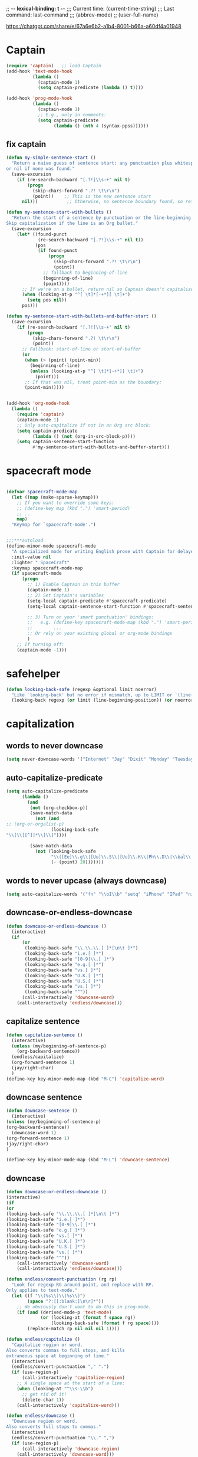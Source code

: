 # Local Variables:
# org-config-files-local-mode: t
# enable-local-eval: t
# eval: (my-org-config-mode 1)
# End:

;; -*- lexical-binding: t -*-
;;;   Current time:      (current-time-string)
;;;   Last command:      last-command
;;; (abbrev-mode)
;; (user-full-name)


https://chatgpt.com/share/e/67a6e6b2-a1b4-8001-b66a-a60df4a01948


* Captain
#+begin_src emacs-lisp
(require 'captain)   ;; load Captain
(add-hook 'text-mode-hook
          (lambda ()
            (captain-mode 1)
            (setq captain-predicate (lambda () t))))

(add-hook 'prog-mode-hook
          (lambda ()
            (captain-mode 1)
            ;; E.g., only in comments:
            (setq captain-predicate
                  (lambda () (nth 4 (syntax-ppss))))))

#+end_src

** fix captain
#+begin_src emacs-lisp
(defun my-simple-sentence-start ()
  "Return a naive guess of sentence start: any punctuation plus whitespace,
or nil if none was found."
  (save-excursion
    (if (re-search-backward "[.?!]\\s-+" nil t)
        (progn
          (skip-chars-forward ".?! \t\r\n")
          (point))    ;; This is the new sentence start
      nil)))           ;; Otherwise, no sentence boundary found, so return nil

(defun my-sentence-start-with-bullets ()
  "Return the start of a sentence by punctuation or the line-beginning.
Skip capitalization if the line is an Org bullet."
  (save-excursion
    (let* ((found-punct
            (re-search-backward "[.?!]\\s-+" nil t))
           (pos
            (if found-punct
                (progn
                  (skip-chars-forward ".?! \t\r\n")
                  (point))
              ;; fallback to beginning-of-line
              (beginning-of-line)
              (point))))
      ;; If we're on a bullet, return nil so Captain doesn't capitalize:
      (when (looking-at-p "^[ \t]*[-+*][ \t]+")
        (setq pos nil))
      pos)))

(defun my-sentence-start-with-bullets-and-buffer-start ()
  (save-excursion
    (if (re-search-backward "[.?!]\\s-+" nil t)
        (progn
          (skip-chars-forward ".?! \t\r\n")
          (point))
      ;; Fallback: start-of-line or start-of-buffer
      (or
       (when (> (point) (point-min))
         (beginning-of-line)
         (unless (looking-at-p "^[ \t]*[-+*][ \t]+")
           (point)))
       ;; If that was nil, treat point-min as the boundary:
       (point-min)))))


(add-hook 'org-mode-hook
  (lambda ()
    (require 'captain)
    (captain-mode 1)
    ;; Only auto-capitalize if not in an Org src block:
    (setq captain-predicate
          (lambda () (not (org-in-src-block-p))))
    (setq captain-sentence-start-function
          #'my-sentence-start-with-bullets-and-buffer-start)))

#+end_src

* spacecraft mode
#+begin_src emacs-lisp

(defvar spacecraft-mode-map
  (let ((map (make-sparse-keymap)))
    ;; If you want to override some keys:
    ;; (define-key map (kbd ".") 'smart-period)
    ;; ...
    map)
  "Keymap for `spacecraft-mode'.")


;;;***autoload
(define-minor-mode spacecraft-mode
  "A specialized mode for writing English prose with Captain for delayed capitalization."
  :init-value nil
  :lighter " SpaceCraft"
  :keymap spacecraft-mode-map
  (if spacecraft-mode
      (progn
        ;; 1) Enable Captain in this buffer
        (captain-mode 1)
        ;; 2) Set Captain's variables
        (setq-local captain-predicate #'spacecraft-predicate)
        (setq-local captain-sentence-start-function #'spacecraft-sentence-start)

        ;; 3) Turn on your 'smart punctuation' bindings:
        ;;   e.g. (define-key spacecraft-mode-map (kbd ".") 'smart-period)
        ;;        ...
        ;; Or rely on your existing global or org-mode bindings
        )
    ;; If turning off:
    (captain-mode -1)))
#+end_src

* safehelper
#+begin_src emacs-lisp
(defun looking-back-safe (regexp &optional limit noerror)
  "Like `looking-back' but no error if mismatch, up to LIMIT or `(line-beginning-position)'."
  (looking-back regexp (or limit (line-beginning-position)) (or noerror t)))

#+end_src

* capitalization
** words to never downcase
#+BEGIN_SRC emacs-lisp
(setq never-downcase-words '("Internet" "Jay" "Dixit" "Monday" "Tuesday" "Wednesday" "Thursday" "Friday" "Saturday" "Sunday" "York" "Canada" "I" "U" "I'm" "I'll" "I've" "I'd" "OK"))
#+END_SRC

** auto-capitalize-predicate
#+BEGIN_SRC emacs-lisp
(setq auto-capitalize-predicate
      (lambda ()
        (and
         (not (org-checkbox-p))
         (save-match-data
           (not (and
;; (org-or-orgalist-p)
                 (looking-back-safe
"\\[\\[[^]]*\\]\\]"))))

         (save-match-data
           (not (looking-back-safe
                 "\\([Ee]\\.g\\|[Uu]\\.S\\|[Uu]\\.K\\|Ph\\.D\\|\\bal\\|Mr\\|Mrs\\|[M]s\\|cf\\|[N]\\.B\\|[U]\\.N\\|[E]\\.R\\|[M]\\.C\\|[Vv]S\\|[Ii]\\.e\\|\\.\\.\\)\\.[^.\n]*\\|E.R\\|\\!\"[ ]*\\|\\?\"[ ]*"
                 (- (point) 20)))))))

#+END_SRC

** words to never upcase (always downcase)
#+BEGIN_SRC emacs-lisp
(setq auto-capitalize-words '("fn" "\\bI\\b" "setq" "iPhone" "IPad" "nil" "use" "ediff" "btw" "nyc" "file" "http" "provide" "load" "require" "alias" "looking-at" "blockquote" "http" "https" "eBay" "omg" "zk" "http" "https" "looking" "or" "youarehere"))
#+END_SRC


** downcase-or-endless-downcase
#+BEGIN_SRC emacs-lisp
(defun downcase-or-endless-downcase ()
  (interactive)
  (if
      (or
       (looking-back-safe "\\.\\.\\.[ ]*[\n\t ]*")
       (looking-back-safe "i.e.[ ]*")
       (looking-back-safe "[0-9]\\.[ ]*")
       (looking-back-safe "e.g.[ ]*")
       (looking-back-safe "vs.[ ]*")
       (looking-back-safe "U.K.[ ]*")
       (looking-back-safe "U.S.[ ]*")
       (looking-back-safe "vs.[ ]*")
       (looking-back-safe "^"))
      (call-interactively 'downcase-word)
    (call-interactively 'endless/downcase)))
#+END_SRC


** capitalize sentence
#+BEGIN_SRC emacs-lisp
(defun capitalize-sentence ()
  (interactive)
  (unless (my/beginning-of-sentence-p)
    (org-backward-sentence))
  (endless/capitalize)
  (org-forward-sentence 1)
  (jay/right-char)
  )
(define-key key-minor-mode-map (kbd "M-C") 'capitalize-word)

#+END_SRC

** downcase sentence
#+BEGIN_SRC emacs-lisp
(defun downcase-sentence ()
  (interactive)
(unless (my/beginning-of-sentence-p)
(org-backward-sentence))
  (downcase-word 1)
(org-forward-sentence 1)
(jay/right-char)
)

(define-key key-minor-mode-map (kbd "M-L") 'downcase-sentence)

#+END_SRC


** downcase
#+begin_src emacs-lisp
(defun downcase-or-endless-downcase ()
(interactive)
(if
(or
(looking-back-safe "\\.\\.\\.[ ]*[\n\t ]*")
(looking-back-safe "i.e.[ ]*")
(looking-back-safe "[0-9]\\.[ ]*")
(looking-back-safe "e.g.[ ]*")
(looking-back-safe "vs.[ ]*")
(looking-back-safe "U.K.[ ]*")
(looking-back-safe "U.S.[ ]*")
(looking-back-safe "vs.[ ]*")
(looking-back-safe "^"))
    (call-interactively 'downcase-word)
    (call-interactively 'endless/downcase)))

(defun endless/convert-punctuation (rg rp)
  "Look for regexp RG around point, and replace with RP.
Only applies to text-mode."
  (let ((f "\\(%s\\)\\(%s\\)")
        (space "?:[[:blank:]\n\r]*"))
    ;; We obviously don't want to do this in prog-mode.
    (if (and (derived-mode-p 'text-mode)
             (or (looking-at (format f space rg))
                 (looking-back-safe (format f rg space))))
        (replace-match rp nil nil nil 1))))

(defun endless/capitalize ()
  "Capitalize region or word.
Also converts commas to full stops, and kills
extraneous space at beginning of line."
  (interactive)
  (endless/convert-punctuation "," ".")
  (if (use-region-p)
      (call-interactively 'capitalize-region)
    ;; A single space at the start of a line:
    (when (looking-at "^\\s-\\b")
      ;; get rid of it!
      (delete-char 1))
    (call-interactively 'capitalize-word)))

(defun endless/downcase ()
  "Downcase region or word.
Also converts full stops to commas."
  (interactive)
  (endless/convert-punctuation "\\." ",")
  (if (use-region-p)
      (call-interactively 'downcase-region)
    (call-interactively 'downcase-word)))

(defun endless/upcase ()
  "Upcase region or word."
  (interactive)
  (if (use-region-p)
      (call-interactively 'upcase-region)
    (call-interactively 'upcase-word)))

(defun capitalize-or-endless/capitalize ()
(interactive)
(if

; If
(or
(looking-back-safe "^")
)
    (call-interactively 'capitalize-word); then
    (call-interactively 'endless/capitalize); else

)
)

(global-set-key "\M-c" 'capitalize-or-endless/capitalize)
(global-set-key "\M-l" 'downcase-or-endless-downcase)
(global-set-key (kbd "M-u") 'endless/upcase)
(global-set-key (kbd "M-U") 'caps-lock-mode) ;; hell yes!! This is awesome!
* spacecraft-mode - superior handling of whitespace for writing and editing prose

#+end_src


** smart-space
#+BEGIN_SRC emacs-lisp
(defun smart-period-or-smart-space ()
"double space adds a period!"
(interactive)
  (if
(looking-back "[A-Za-z0-9] ")
(smart-period)
(smart-space)
))


(defun smart-space ()
  "Insert space and then clean up whitespace."
  (interactive)
  (with-silent-modifications
    ;; 1) If region is active, delete it
    (when (use-region-p)
      (delete-region (region-beginning) (region-end)))

    ;; 2) If allowed, expand
    (unless (or
             (looking-back "\\bi\\.e[[:punct:][:punct:]]*[ ]*" nil)
             (looking-back "\\bvs.[ ]*" nil)
             (looking-back "\\be\\.g[[:punct:]]*[ ]*" nil)
             (looking-back "^[[:punct:]]*[ ]*" nil)
             (looking-back ">" nil)
             (looking-back "][\n\t ]*" nil))
      (smart-expand))

    ;; 3) Insert a space, condense to one space
    (insert " ")
    (just-one-space))

  ;; 4) Now run post-self-insert-hook outside the silent block
  (run-hooks 'post-self-insert-hook))


;; this is probably convuluted logic to invert the behavior of the SPC key when in org-heading
(defun insert-smart-space-in-org-heading ()
 "Insert space and then clean up whitespace."
 (interactive)
(unless
   (or
(looking-back-safe "\\bvs.[ ]*") ; don't add extra spaces to vs.
(looking-back-safe "\\bi\\.e[[:punct:][:punct:]]*[ ]*") ; don't add extra spaces to ie.
(looking-back-safe "\\be\\.\\g[[:punct:][:punct:]]*[ ]*") ; don't add extra spaces to eg.

(looking-back-safe "^[[:punct:][:punct:]]*[ ]*") ; don't expand previous lines--brilliant!

(looking-back-safe ">") ; don't expand days of the week inside timestamps

(looking-back-safe "][\n\t ]*") ; don't expand past closing square brackets ]
    )
 (smart-expand))
(insert "\ ")
 (just-one-space))


(define-key org-mode-map (kbd "<SPC>") 'smart-space)
;; Or, if you just want a literal space:
;; (define-key org-mode-map (kbd "<SPC>") 'insert-space)

(global-set-key (kbd "M-SPC") 'insert-space)
#+END_SRC




** my/fix-space
#+BEGIN_SRC emacs-lisp
(defun my/fix-space ()
  "Delete all spaces and tabs around point, leaving one space except at the beginning of a line and before a punctuation mark."
  (interactive)
(let (inhibit-modification-hooks)
  (just-one-space)
  (when (and (or
              (looking-back-safe "^[[:space:]]+")
              (looking-back-safe "-[[:space:]]+")
              (looking-at "[.,:;!?»)-]")
              (looking-back-safe"( ")
              (looking-at " )")
              )
             (not (looking-back-safe "^-[[:space:]]+"))
             (not (looking-back-safe " - "))

)
    (delete-horizontal-space))))
#+END_SRC


** insert-space
#+BEGIN_SRC emacs-lisp


(defun insert-space ()
  (interactive)
(if (org-at-heading-p)
(insert-smart-space-in-org-heading)
(cond (mark-active
   (progn (delete-region (mark) (point)))))
  (insert " ")
))
(defun insert-normal-space-in-org-heading ()
 (interactive)
(cond (mark-active
 (progn (delete-region (mark) (point)))))
 (insert " ")
)
;; this is probably convuluted logic to invert the behavior of the SPC key when in org-heading


(defun insert-period ()
"Inserts a fuckin' period!"
 (interactive)
(cond (mark-active
   (progn (delete-region (mark) (point)))))

 (insert ".")
)


(defun insert-comma ()
 (interactive)
(cond (mark-active
   (progn (delete-region (mark) (point)))))
 (insert ",")
)

(defun insert-exclamation-point ()
 (interactive)
(cond (mark-active
  (progn (delete-region (mark) (point)))))
 (insert "!")
)


(defun insert-colon ()
"Insert a goodamn colon!"
 (interactive)
(cond (mark-active
  (progn (delete-region (mark) (point)))))
 (insert ":")
)

(defun insert-question-mark ()
"Insert a freaking question mark!!"
 (interactive)
(cond (mark-active
 (progn (delete-region (mark) (point)))))
 (insert "?")
)


#+END_SRC



** smart punctuation

*** kill-clause
~Kill-clause~ kills (cuts) a clause in the text and makes various fixes to punctuation and spacing.

1. ~(smart-expand)~: call expand-abbrev on any unexpanded words.
3. Check if the cursor is at a comma, semicolon, or colon and moves one character to the right if so.
4. The function determines whether to kill the entire line or just a portion of it, based on specific conditions.
5. The function makes several fixes to punctuation and spacing, such as:
  - Removing extra spaces before punctuation marks
  - Deleting incorrect combinations of punctuation marks and spaces
  - Capitalizing the first letter of a sentence unless it's an Org mode heading
6. The function ensures the cursor is left at an appropriate position, either before or after punctuation, depending on the context.

#+BEGIN_SRC emacs-lisp

    (defun kill-clause ()
      (interactive)
      (smart-expand)
(when (or (looking-at ",")
          (looking-at ";")
          (looking-at ":"))
  (org-delete-char 1))
(when (or (looking-back-safe ",")
     (looking-back-safe ";")
     (looking-back-safe ":"))
 (org-delete-backward-char 1))


(when (looking-back-safe " ")
  (left-char 1))

      (if
	  (let ((sm (string-match "*+\s" (thing-at-point 'line)))) (and sm (= sm 0)))
	  (kill-line)

	(let ((old-point (point))
	      (kill-punct (my/beginning-of-sentence-p)))
	  ;; Stop at a period followed by a space, or the end of the line
	  (when (re-search-forward "--\\|[][,;:?!…\"”()}\\.]+\\|$" nil t)
	    (kill-region old-point
			 (if kill-punct
			     (match-end 0)
			   (match-beginning 0)))))
	(my/fix-space)
	(save-excursion
	  (when (my/beginning-of-sentence-p)
	    (capitalize-unless-org-heading)))

(cond
 ((looking-back-safe "\\, \\, ")
 (new-org-delete-backward-char 2)
 (my/fix-space)
 t)

((looking-back-safe "!\\. ")
 (new-org-delete-backward-char 2)
 (my/fix-space)
 t)

 ((looking-back-safe ":: ")
 (new-org-delete-backward-char 2)
 (my/fix-space)
 t))

(when
    (looking-back-safe "[[:punct:]]")
  (progn
(forward-char 1)
(my/fix-space)
(backward-char 1)))
    ;; fix a bug that leaves this: " ?"
    (when (looking-back-safe " \\?")
        (left-char 1)
    (new-org-delete-backward-char 1)
    (right-char 1))


    ;; fix a bug that leaves this: " , "
    (when (looking-back-safe " , ")
    (left-char 2)
    (my/fix-space)
    (right-char 2))

    ;; fix a bug that leaves this: ":, "
    (when (looking-back-safe ":, ")
    (left-char 1)
    (delete-backward-char 1)
    (right-char 1))

    ;; fix a bug that leaves this: ",."
    (when (looking-back-safe "\\,\\. ")
    (left-char 2)
    (delete-backward-char 1)
    (right-char 2)
    )


    ;; fix a bug that leaves this: ", . "
    (when (looking-back-safe "\\, \\. ")
    (left-char 2)
    (delete-backward-char 2)
    (right-char 2)
    )


    ;; fix a bug that leaves this: " ; "
    (when
	(looking-back-safe " [[:punct:]] ")
    (left-char 2)
    (delete-backward-char 1)
    (right-char 2)
    )




    (when
    (and
    (looking-back-safe "---")
    (looking-at "-"))

    (delete-backward-char 4)
    (delete-char 1)
    (insert-space))

    ;; leave the cursor before the comma or period, not after it
    (when
    (looking-back-safe "[[:punct:]] ")
    (left-char 2))
    (when
    (looking-back-safe "[[:punct:]]")
    (left-char 1))



    ;; fix a bug that leaves this: ".,"
 (when
	(looking-at "\\.\\,")
 (delete-forward-char 1)
 )
;; works!!



  ;; fix a bug that leaves this: ":."
 (when
	(looking-at ":\\.")
 (delete-forward-char 1)
 )
;; works!!


;; a more general solution, haven't tested it yet:
;; (when
;;   (looking-at "[[:punct:]]\\.")
;; (delete-forward-char 1) )





    ;; when on a punctuation mark with a space before it, delete the space
    (when
	(and
    (looking-at "[[:punct:]]")
    (looking-back-safe " ")
)
  (delete-backward-char 1))
    )

  (when
    (or
     (looking-at ":\\,")
     (looking-at ";\\,")
     (looking-at "\\,\\,")
     (looking-at "\\.\\.")
     (looking-at "\\,;")
     (looking-at "\\,:")
     (looking-at "\\?\\?")
)
(right-char 1)
      (delete-char 1)
      (left-char 1)
)
  ;; Add this near the end of the function, before the final right parenthesis
(when (looking-at ",")
  (when (looking-back-safe ", ")
    (delete-backward-char 2)
    (insert ", "))))




#+END_SRC




* Smart punctuation

** smart-punctuation (auxiliary)

#+BEGIN_SRC emacs-lisp


(defun smart-punctuation (new-punct &optional not-so-smart)
    (smart-expand)
    (save-restriction
      (when (and (eql major-mode 'org-mode)
                 (org-at-heading-p))
        (save-excursion
          (org-beginning-of-line)
          (let ((heading-text (fifth (org-heading-components))))
            (when heading-text
              (search-forward heading-text)
              (narrow-to-region (match-beginning 0) (match-end 0))))))
      (cl-flet ((go-back (regexp)
                  (re-search-backward regexp nil t)
                  (ignore-errors      ; might signal `end-of-buffer'
                    (forward-char (length (match-string 0))))))
        (if not-so-smart
            (let ((old-point (point)))
              (go-back "[^ \t]")
              (insert new-punct)
              (goto-char old-point)
              (forward-char (length new-punct)))
          (let ((old-point (point)))
            (go-back (format "[^ \t%s]\\|\\`" *smart-punctuation-marks*))
            (let ((was-after-space (and (< (point) old-point)
                                        (find ?  (buffer-substring (point) old-point)))))
              (re-search-forward (format "\\([ \t]*\\)\\([%s]*\\)"
                                         ,*smart-punctuation-marks*)
                                 nil t)
              (let* ((old-punct (match-string 2))
                     (was-after-punct (>= old-point (point))))
                (replace-match "" nil t nil 1)
                (replace-match (or (when (and was-after-punct
                                              (not (string= old-punct "")))
                                     (let ((potential-new-punct (concat old-punct new-punct)))
                                       (find-if (lambda (exception)
                                                  (search potential-new-punct exception))
                                                ,*smart-punctuation-exceptions*)))
                                   new-punct)
                               nil t nil 2)
                (if was-after-space
                    (my/fix-space)
                  (when (looking-at "[ \t]*\\<")
                    (save-excursion (my/fix-space))))))))))
    (when (and (eql major-mode 'org-mode)
               (org-at-heading-p))
))
#+END_SRC

** smart-punctuation exceptions

   #+BEGIN_SRC emacs-lisp
(defvar *smart-punctuation-marks*
  ".,;:!?-")

(setq *smart-punctuation-exceptions*
  (list "?!" ".." "..." "............................................." "---" "--" ";;" "!!" "!!!" "??" "???" "! :" ". :" ") ; "))

   #+END_SRC


** smart-period
#+BEGIN_SRC emacs-lisp
(defun smart-period ()
  (interactive)
(cond (mark-active
 (progn (delete-region (mark) (point)))))
(unless
      (or
(looking-back "\\bvs.[ ]*") ; Don't add extra periods to vs.
(looking-back "\\bi\.e[[:punct:]]*[ ]*") ; don't add extra periods to ie.
(looking-back "\\be\.\g[[:punct:]]*[ ]*") ; don't add extra periods to eg.

       )
  (smart-punctuation ".")
(run-hooks 'post-self-insert-hook)
)
  (save-excursion
    (unless
        (or
         (looking-at "[ ]*$")
         (looking-at "\][[:punct:]]*[ ]*$")
         (looking-at "[[:punct:]]*[ ]*$")
         (looking-at "\"[[:punct:]]*[ ]*$")
         (looking-at "\)[ ]*$")
         (looking-at "\)")
         ) ; or
    (capitalize-unless-org-heading)
      ) ; unless
) ; save excursion

;; if two periods or two commas in a row, delete the second one
(when
(or
(and
(looking-at "\\.")
(looking-back "\\.")
)
(and
(looking-at ",")
(looking-back ",")
))
(delete-char 1)
)

  )


(define-key org-mode-map (kbd ".") 'smart-period)


(define-key org-mode-map (kbd ".") 'smart-period)
#+END_SRC

** smart-comma
#+BEGIN_SRC emacs-lisp
(defun smart-comma ()
  (interactive)
(cond (mark-active
 (progn (delete-region (mark) (point)))))

  (smart-punctuation ",")
(run-hooks 'post-self-insert-hook)
(unless
(or

(looking-at "\]*[[:punct:]]*[ ]*$")
(looking-at "[[:punct:]]*[ ]*$")
(looking-at "[ ]*I\\b")          ; never downcase the word "I"
(looking-at "[ ]*I\'")          ; never downcase the word "I'
(looking-at "[[:punct:]]*[ ]*\"")          ; beginning of a quote
)

(save-excursion (downcase-word 1)))
(when

;; if two periods or two commas in a row, delete the second one
(or
(and
(looking-at "\\.")
(looking-back "\\.")
)
(and
(looking-at ",")
(looking-back ",")
))
(delete-char 1)
)

)



(define-key org-mode-map (kbd ",") 'comma-or-smart-comma)
;; (define-key orgalist-mode-map (kbd ",") 'comma-or-smart-comma)
#+END_SRC

*** smart-question-mark
#+BEGIN_SRC emacs-lisp
(defun smart-question-mark ()
  (interactive)
  (cond (mark-active
         (progn (delete-region (mark) (point)))))

  (smart-punctuation "?")
  (save-excursion
    (unless
        (or
         (looking-at "[ ]*$")
         (looking-at "\\][[:punct:]]*[ ]*$")
         (looking-at "[[:punct:]]*[ ]*$")
         (looking-at "\"[[:punct:]]*[ ]*$")
         (looking-at ")[ ]*$")
         (looking-at "\\)")
         ) ; or
    (capitalize-unless-org-heading)
      ) ; unless
    ) ; save excursion
  ) ; defun

;; works!!

(define-key org-mode-map (kbd "?") 'smart-question-mark)
;; (define-key orgalist-mode-map (kbd "?") 'smart-question-mark)
#+END_SRC

** smart-exclamation-point
#+BEGIN_SRC emacs-lisp
(defun smart-exclamation-point ()
  (interactive)
(cond (mark-active
 (progn (delete-region (mark) (point)))))

  (smart-punctuation "!")
(save-excursion
(unless (looking-at "[ ]*$")
(capitalize-unless-org-heading))
))

(define-key org-mode-map (kbd "!") 'smart-exclamation-point)
;; (define-key orgalist-mode-map (kbd "!") 'smart-exclamation-point)
#+END_SRC

** smart-hyphen
(defun smart-hyphen ()
  (interactive)
  (smart-punctuation "-"))

(define-key org-mode-map (kbd "-") 'smart-hyphen)
;; (define-key orgalist-mode-map (kbd "-") 'smart-hyphen)
#+END_SRC

** smart-semicolon

#+BEGIN_SRC emacs-lisp
(defun smart-semicolon ()
  (interactive)
(cond (mark-active
 (progn (delete-region (mark) (point)))))
  (smart-punctuation ";")
(unless
(or
(looking-at "[[:punct:]]*[ ]*$")
(looking-at "[ ]*I\\b")     ; never downcase the word "I"
(looking-at "[ ]*I\\'")     ; never downcase the word "I'
(looking-at "[[:punct:]]*[ ]*\"")     ; beginning of a quote
)

(save-excursion (downcase-word 1))))

(define-key org-mode-map (kbd ";") 'smart-semicolon)
;; (define-key orgalist-mode-map (kbd ";") 'smart-semicolon)
#+END_SRC

** smart-colon

#+BEGIN_SRC emacs-lisp
(defun smart-colon ()
  (interactive)
(cond (mark-active
  (progn (delete-region (mark) (point)))))
  (smart-punctuation ":")
(unless
(or
(looking-at "[[:punct:]]*[ ]*$")
(looking-at "[ ]*I\\b")     ; never downcase the word "I"
(looking-at "[ ]*I\\'")     ; never downcase the word "I'
(looking-at "[[:punct:]]*[ ]*\"")     ; beginning of a quote
)

;; (save-excursion (downcase-word 1))
))


(define-key org-mode-map (kbd ":") 'colon-or-smart-colon)



(define-key org-mode-map (kbd ",") 'comma-or-smart-comma)
;; (define-key orgalist-mode-map (kbd ":") 'smart-colon)
#+END_SRC

** comma-or-smart-comma
#+BEGIN_SRC emacs-lisp
(defun comma-or-smart-comma ()
(interactive)
(if
(or
(bolp)
(org-at-heading-p)
(looking-at " \"")
)
(insert ",")
(smart-comma))
)
#+END_SRC


** colon-or-smart-colon
#+BEGIN_SRC emacs-lisp
(defun line-starts-with-hash-p ()
 (save-excursion
  (beginning-of-line)
  (looking-at-p "#")))

(defun colon-or-smart-colon ()
 (interactive)
 (if (or (bolp)
     (org-at-heading-p)
     (line-starts-with-hash-p))
   (insert ":")
  (smart-colon)))
#+END_SRC

** TODO [#A] check my changes to backward-kill-word-correctly?
Rúdi: desired behavior is that when invoking backward-kill-word-correctly to delete words backwards, Emacs should leave a space after the word to the left of the point UNLESS point is at the beginning of the line or after "--"

I tried to implement this myself, below. My hack seems to work, but it seems slow... Is it possible to make it faster or no? maybe just than a look at the below and see if you think I implemented it in the best way.

#+BEGIN_SRC emacs-lisp
(defun backward-kill-word-correctly ()
  "Kill word."
  (interactive)
(with-silent-modifications
  (if (re-search-backward "\\>\\W*[[:punct:]]+\\W*\\=" nil t)
      (kill-region (match-end 0) (match-beginning 0))
    (backward-kill-word 1))
  (my/fix-space)

;; I added this ↓↓↓ #######################
(when (and
(not (looking-back-safe "--")) ; I added this
(not (looking-back-safe "^"))) ; I added this
;; I added this ↑↑↑ #######################

(smart-space)
)
(my/fix-space
)))
#+END_SRC

*** NOTE-TO-JAY Question

   Since ~backward-kill-word-correctly~ already calls ~my/fix-space~, isn't a call to ~smart-space~ redundant? What was the use case you were thinking of when you originally added it? Note that if you remove the whole ~(when ...)~ block, it apparently works as you intend it to work...

*** NOTE-TO-SERJ Answer
Good question. The answer is that there should never be a space after "---"

Example:
: Alice was tired---tired as hell. ^

Say the point is the carat, and I invoke backward-kill-word-correctly 4 times.

Output if I remove the whole ~(when ...)~ block:
: Alice was tired--- ^
Note the space after "---"

Desired output:
: Alice was tired---^
No space. Does that make sense? Thanks!

** DONE [#B] my-delete-backward         :rudi:
#+BEGIN_SRC emacs-lisp
(defun my/delete-backward ()
  "When there is an active region, delete it and then fix up the whitespace"
  (interactive)
  (if (use-region-p)
      (delete-region (region-beginning) (region-end))
    (delete-backward-char 1))
  (save-excursion
    (when (or (looking-at "[[:space:]]")
              (looking-back-safe "[[:space:]]"))
(unless (looking-back-safe "\\w ")
      (my/fix-space)))))
#+END_SRC

*** my-delete-backward-and-capitalize

#+BEGIN_SRC emacs-lisp
(defcustom capitalize-after-deleting-single-char nil
  "Determines whether capitalization should occur after deleting a single character.")

(defun my/delete-backward-and-capitalize ()
  "When there is an active region, delete it and then fix up the whitespace"
  (interactive)
(when (looking-back-safe "^[*]+ ")
(kill-line 0)
(insert " ") ; this line is super hacky I put it here because when I tried to use "unless", the rest of the function, and then this at the end, it didn't work; however, this does produce the behavior I desire
)

  (let ((capitalize capitalize-after-deleting-single-char))
    (if (use-region-p)
        (progn
          (delete-region (region-beginning) (region-end))
          (setf capitalize t))
      (new-org-delete-backward-char 1))
    (save-excursion
      (when (or (looking-at "[[:space:]]")
    (looking-back-safe "[[:space:]]"))
;; unless there's already exactly one space between words, since I need to be able to delete backward past spaces
(unless (and
(looking-back-safe "\\w ")
(looking-at "\\w")
)
  (my/fix-space))))
    (when (and capitalize (my/beginning-of-sentence-p))
      (save-excursion
        (capitalize-unless-org-heading))))
(when

(or
(and
(looking-at "\\.")
(looking-back-safe "\\.")
)
(and
(looking-at ",")
(looking-back-safe ",")
))
(delete-char 1)
)
)
#+END_SRC

** backward-kill-word-correctly-and-capitalize
#+BEGIN_SRC emacs-lisp
(defun backward-kill-word-correctly-and-capitalize ()
  "Backward kill word correctly. Then check to see if the point is at the beginning of the sentence. If yes, then kill-word-correctly and endless/capitalize to capitalize the first letter of the word that becomes the first word in the sentence. Otherwise simply kill-word-correctly."
  (interactive)
(call-interactively 'backward-kill-word-correctly)
  (let ((fix-capitalization (my/beginning-of-sentence-p)))
    (when fix-capitalization
      (save-excursion (capitalize-unless-org-heading)))))
#+END_SRC

** defadvice capitalize-word
#+BEGIN_SRC emacs-lisp
(defadvice capitalize-word (after capitalize-word-advice activate)
  "After capitalizing the new first word in a sentence, downcase the next word which is no longer starting the sentence."

  (unless

      (or
       (looking-at "[ ]*\"")          ; if looking at a quote? Might not work

       (looking-at "[[:punct:]]*[ ]*I\\b")          ; never downcase the word "I"
       (looking-at "[[:punct:]]*[ ]*I'")          ; never downcase words like I'm, I'd
       (looking-at "[[:punct:]]*[ ]*\"*I'")    ; never downcase words like I'm, I'd

(looking-at "[ ]*I\'")   ; never downcase the word "I'

       (looking-at "[[:punct:]]*[ ]*\"I\\b")          ; never downcase the word "I"
       (looking-at "[[:punct:]]*[ ]*OK\\b")          ; never downcase the word "OK"

       ;; (looking-at "\\") ; how do you search for a literal backslash?
       (looking-at (sentence-end))

       (looking-at "[[:punct:]]*[ ]*$") ; don't downcase past line break

       (looking-at "[[:punct:]]*[ ]*\"$") ; don't downcase past quotation then line break
       (looking-at "[[:punct:]]*[ ]*)$") ; don't downcase past a right paren then line break
       (looking-at "[[:punct:]]*[ ]*\")$") ; don't downcase past a quotation then a right paren then a line break

       (looking-at "[[:punct:]]*[ ]*http") ; never capitalize http

(looking-at "\"[[:punct:]]*[ ]*$") ; a quotation mark followed by "zero or more whitespace then end of line?"

(looking-at ")[ ]*$") ; A right paren followed by "zero or more" whitespace, then end of line

(looking-at ")[ ]*$") ; a right paren followed by "zero or more" whitespace, then end of line
(looking-at ")$") ; a right paren followed by "zero or more" whitespace, then end of line

(looking-at "[ ]*-*[ ]*$") ; dashes at the end of a line


       (looking-at (user-full-name))

       )

    (save-excursion
      (downcase-word 1))))


(defadvice capitalize-word (after capitalize-word-advice activate)
  "After capitalizing the new first word in a sentence, downcase the
next word if it's no longer the start of the sentence. We skip downcasing
certain words/contexts (like \"I\")."

  (unless (or
           ;; If looking at a quote right after capitalizing, skip downcasing
           (looking-at "[ ]*\"")

           ;; Never downcase the word "I"
           (looking-at "[[:punct:]]*[ ]*I\\b")
           (looking-at "[[:punct:]]*[ ]*I'")
           (looking-at "[[:punct:]]*[ ]*\"I\\b")
           (looking-at "[[:punct:]]*[ ]*\"I'")

           ;; Or the word "OK"
           (looking-at "[[:punct:]]*[ ]*OK\\b")

           ;; Don't downcase if we're at the end of a sentence/line
           (looking-at (sentence-end))
           (looking-at "[[:punct:]]*[ ]*$")      ; line break
           (looking-at "\"[[:punct:]]*[ ]*$")    ; quote + line break
           (looking-at ")[ ]*$")                ; right paren + line break
           ;; (looking-at ")[ ]*$") <-- removed to avoid unmatched )
           (looking-at "\")[ ]*$")              ; quote + right paren + line break
(looking-at ")[[:space:]]*$")    ; Right paren, optional whitespace to EOL
(looking-at "\")[[:space:]]*$")  ; Quote, then right paren, optional whitespace to EOL
           (looking-at "[[:punct:]]*[ ]*\")$")   ; alternate right-paren check
           (looking-at "[[:punct:]]*[ ]*http")   ; "http" etc.

           ;; An optional check for your full name (if you never want it downcased)
           (looking-at (user-full-name)))

    ;; Move ahead by one word and downcase it
    (save-excursion
      (downcase-word 1))))
#+END_SRC

I tried to add exceptions for "line-end" and also for user-full name.

** capitalize-unless-org-heading
  #+BEGIN_SRC emacs-lisp
(defun capitalize-unless-org-heading ()
  (interactive)
;(when capitalist-mode
  (unless
      (or
       (looking-at "[[:punct:]]*[\n\t ]*\\*")
       (let ((case-fold-search nil))
         (looking-at "[ ]*[\n\t ]*[[:punct:]]*[\n\t ]*[A-Z]")
         (looking-at "[A-Z].*"))
       (looking-at "[\n\t ]*[[:punct:]]*[\n\t ]*#\\+")
       (looking-at "[\n\t ]*[[:punct:]]*[\n\t ]*\(")
       (looking-at "[\n\t ]*[[:punct:]]*[\n\t ]*<")
       (looking-at "[\n\t ]*[[:punct:]]*[\n\t ]*file:")
       (looking-at "[\n\t ]*\\[fn")
       (looking-at "[\n\t ]*)$")
       (looking-at "[\n\t ]*\"$")
       (looking-at "\"[\n\t ]*$")
       (looking-at "[[:punct:]]*[ ]*http")
       (looking-at "[[:punct:]]*[ ]*\")$"); don't capitalize past
       (looking-at "[ ]*I\\'")
       (looking-at
        (concat
         "\\("
         (reduce (lambda (a b) (concat a "\\|" b))
                 auto-capitalize-words)
         "\\)")))
    (capitalize-word 1)))
;)
  #+END_SRC

** downcase-save-excursion

  #+BEGIN_SRC emacs-lisp
(defun downcase-save-excursion ()
  (interactive)
(unless
(or
(looking-at "[[:punct:]]*[ ]*$")
(looking-at "[ ]*I\\b") ; never downcase the word "I"
(looking-at "[[:punct:]]*[ ]*[[:punct:]]*I'")  ; never downcase I'm I've etc.
(looking-at "[[:punct:]]*[ ]*$") ; zero or more whitespaces followed by zero or more punctuation followed by zero or more whitespaces followed by a line break
(looking-at "\"[[:punct:]]*[ ]*$") ; a quotation mark followed by "zero or more whitespace then end of line?"
(looking-at ")[ ]*$") ; a quotation mark followed by "zero or more whitespace then end of line?"
(looking-at (sentence-end)) ; quotation mark followed by "zero or more whitespace then end of line?"
       (looking-at (user-full-name))


)
  (save-excursion
      (downcase-word 1))
  ))
  #+END_SRC


* new to review
#+begin_src emacs-lisp
(defun pasteboard-paste-no-spaces-with-smart-quotes ()
  "Paste from system clipboard with no extra spaces, but still replace smart quotes and links.

Useful in prose when you're adjacent to punctuation but still want the text cleaned up."
  (interactive)
  (let ((beg (point)))
    ;; Do a raw paste with no extra spaces:
    (pasteboard-paste-no-spaces)
    ;; Now do the same transformations you'd do in pasteboard-paste-without-smart-quotes:
    (replace-smart-quotes beg (point))
    (convert-markdown-links-to-org-mode beg (point))))


(defun pasteboard-paste-spaces-maybe ()
  "Paste from pasteboard, choosing logic based on mode (prose vs. code) and punctuation.

- In prose (Org-mode w/o `org-config-files-local-mode`, or a mode derived from `text-mode`):
 - If near punctuation, call `pasteboard-paste-no-spaces-with-smart-quotes`.
 - Else, call `pasteboard-paste-without-smart-quotes`.

- In code (any other mode or Org with `org-config-files-local-mode`):
 - Always call `pasteboard-paste-no-spaces` (raw, no quote cleanup)."
  (interactive)
  (if (or (and (eq major-mode 'org-mode)
               (not (bound-and-true-p org-config-files-local-mode)))
          (derived-mode-p 'text-mode))
      ;; Prose branch
      (let* ((prev-char (char-before))
             (next-char (char-after))
             (char-set '(?: ?' ?( ?) ?| ?[ ?] ?/ ?\\ ?\" ?= ?< ?> ?{ ?}))
             (near-punctuation (or (member prev-char char-set)
                                   (member next-char char-set))))
        (if near-punctuation
            (pasteboard-paste-no-spaces-with-smart-quotes)
          (pasteboard-paste-without-smart-quotes)))
    ;; Code branch
    (pasteboard-paste-no-spaces)))
#+end_src


* smart-expand
Don't expand past certain delimiters, e.g. line break, ), and "


#+BEGIN_SRC emacs-lisp
(defun smart-expand ()
  (interactive)

  (unless

    (or
       (looking-back "\)\n*")
(looking-back "[[:punct:]]*\)[ ]*[[:punct:]]*[\n\t ]*[[:punct:]]*>*")
(looking-back ":t[ ]*")
(looking-back "][\n\t ]*[[:punct:]]*[\n\t ]*") ; don't expand past closing square brackets ]

(looking-back ">[\n\t ]*[[:punct:]]*[\n\t ]*") ; don't expand past closing email addresses]


;; (looking-back "\\\w") ; for some reason this matches all words, not just ones that start with a backslash
)
    (expand-abbrev)
)
)


#+END_SRC

* quick fix
#+begin_src emacs-lisp
(remove-hook 'post-self-insert-hook #'captain--run)


;; If you only want Captain in Org, with some constraints:
;;(add-hook 'org-mode-hook
;; (lambda ()
;; (captain-mode 1)
;; (setq captain-predicate
;; (lambda ()
                    ;; For instance, don't do it in src blocks:
;; (not (org-in-src-block-p))))))

#+end_src

* Local Variables & The End
These have to be at the end.

#+BEGIN_SRC
# Local Variables:
# org-config-files-local-mode: t
# enable-local-eval: t
# eval: (org-config-files-local-mode 1)
# End:
#+END_SRC



